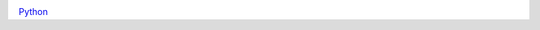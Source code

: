 .. figure:: http://croozeus.com/Appuifw/Notifications1.jpg
   :align: right

`Python`_

.. _Python: http://www.python.org/
